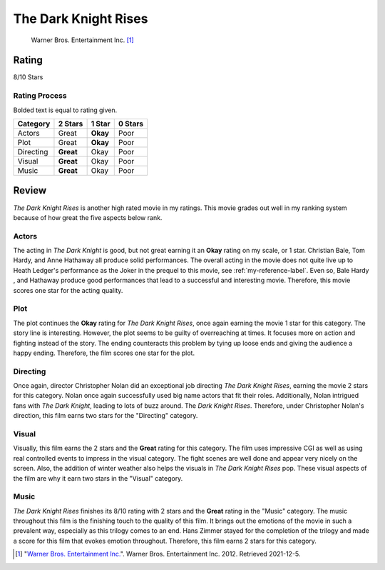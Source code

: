 The Dark Knight Rises
=====================

.. figure:: the_dark_knight_rises_key_art.jpg
   :width: 300px

   Warner Bros. Entertainment Inc. [#f1]_

Rating
------

8/10 Stars

Rating Process
^^^^^^^^^^^^^^
Bolded text is equal to rating given.

==========    =========     ========    =======
Category      2 Stars       1 Star      0 Stars
==========    =========     ========    =======
Actors        Great         **Okay**      Poor
Plot          Great         **Okay**      Poor
Directing     **Great**     Okay          Poor
Visual        **Great**     Okay          Poor
Music         **Great**     Okay          Poor
==========    =========     ========    =======

Review
------

*The Dark Knight Rises* is another high rated movie in my ratings. This movie
grades out well in my ranking system because of how great the five aspects below
rank.

Actors
^^^^^^

The acting in *The Dark Knight* is good, but not great earning it an **Okay**
rating on my scale, or 1 star. Christian Bale, Tom Hardy, and Anne Hathaway
all produce solid performances. The overall acting in the movie does not quite
live up to Heath Ledger's performance as the Joker in the prequel to this movie,
see :ref:`my-reference-label`. Even so, Bale Hardy , and Hathaway produce good
performances that lead to a successful and interesting movie. Therefore, this
movie scores one star for the acting quality.

Plot
^^^^
The plot continues the **Okay** rating for *The Dark Knight Rises*, once again
earning the movie 1 star for this category. The story line is interesting.
However, the plot seems to be guilty of overreaching at times. It focuses more
on action and fighting instead of the story. The ending counteracts this
problem by tying up loose ends and giving the audience a happy ending.
Therefore, the film scores one star for the plot.

Directing
^^^^^^^^^
Once again, director Christopher Nolan did an exceptional job directing
*The Dark Knight Rises*, earning the movie 2 stars for this category. Nolan
once again successfully used big name actors that fit their roles. Additionally,
Nolan intrigued fans with *The Dark Knight*, leading to lots of buzz around.
The *Dark Knight Rises*. Therefore, under Christopher Nolan's direction,
this film earns two stars for the "Directing" category.

Visual
^^^^^^
Visually, this film earns the 2 stars and the **Great** rating for this
category. The film uses impressive CGI as well as using real controlled events
to impress in the visual category. The fight scenes are well done and appear
very nicely on the screen. Also, the addition of winter weather also helps the
visuals in *The Dark Knight Rises* pop. These visual aspects of the film are
why it earn two stars in the "Visual" category.

Music
^^^^^
*The Dark Knight Rises* finishes its 8/10 rating with 2 stars and the **Great**
rating in the "Music" category. The music throughout this film is the finishing
touch to the quality of this film. It brings out the emotions of the movie
in such a prevalent way, especially as this trilogy comes to an end. Hans Zimmer
stayed for the completion of the trilogy and made a score for this film that
evokes emotion throughout. Therefore, this film earns 2 stars for this category.




.. [#f1] "`Warner Bros. Entertainment Inc.
   <https://www.warnerbros.com/movies/dark-knight-rises>`_".
   Warner Bros. Entertainment Inc. 2012. Retrieved 2021-12-5.